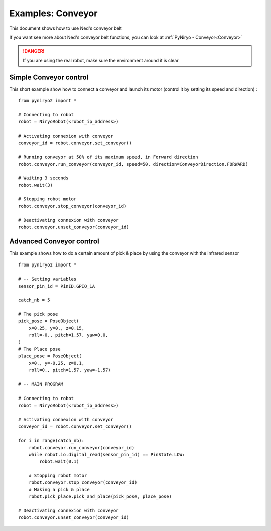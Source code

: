 Examples: Conveyor
========================

This document shows how to use Ned's conveyor belt

If you want see more about Ned's conveyor belt functions, you can look at :ref:`PyNiryo - Conveyor<Conveyor>`

.. danger::
    If you are using the real robot, make sure the environment around it is clear

Simple Conveyor control
-------------------------------
This short example show how to connect a conveyor and
launch its motor (control it by setting its speed and direction) : ::

    from pyniryo2 import *

    # Connecting to robot
    robot = NiryoRobot(<robot_ip_address>)

    # Activating connexion with conveyor
    conveyor_id = robot.conveyor.set_conveyor()

    # Running conveyor at 50% of its maximum speed, in Forward direction
    robot.conveyor.run_conveyor(conveyor_id, speed=50, direction=ConveyorDirection.FORWARD)

    # Waiting 3 seconds
    robot.wait(3)

    # Stopping robot motor
    robot.conveyor.stop_conveyor(conveyor_id)

    # Deactivating connexion with conveyor
    robot.conveyor.unset_conveyor(conveyor_id)

Advanced Conveyor control
-------------------------------
This example shows how to do a certain amount of pick & place by using
the conveyor with the infrared sensor ::

    from pyniryo2 import *

    # -- Setting variables
    sensor_pin_id = PinID.GPIO_1A

    catch_nb = 5

    # The pick pose
    pick_pose = PoseObject(
        x=0.25, y=0., z=0.15,
        roll=-0., pitch=1.57, yaw=0.0,
    )
    # The Place pose
    place_pose = PoseObject(
        x=0., y=-0.25, z=0.1,
        roll=0., pitch=1.57, yaw=-1.57)

    # -- MAIN PROGRAM

    # Connecting to robot
    robot = NiryoRobot(<robot_ip_address>)

    # Activating connexion with conveyor
    conveyor_id = robot.conveyor.set_conveyor()

    for i in range(catch_nb):
        robot.conveyor.run_conveyor(conveyor_id)
        while robot.io.digital_read(sensor_pin_id) == PinState.LOW:
            robot.wait(0.1)

        # Stopping robot motor
        robot.conveyor.stop_conveyor(conveyor_id)
        # Making a pick & place
        robot.pick_place.pick_and_place(pick_pose, place_pose)

    # Deactivating connexion with conveyor
    robot.conveyor.unset_conveyor(conveyor_id)

